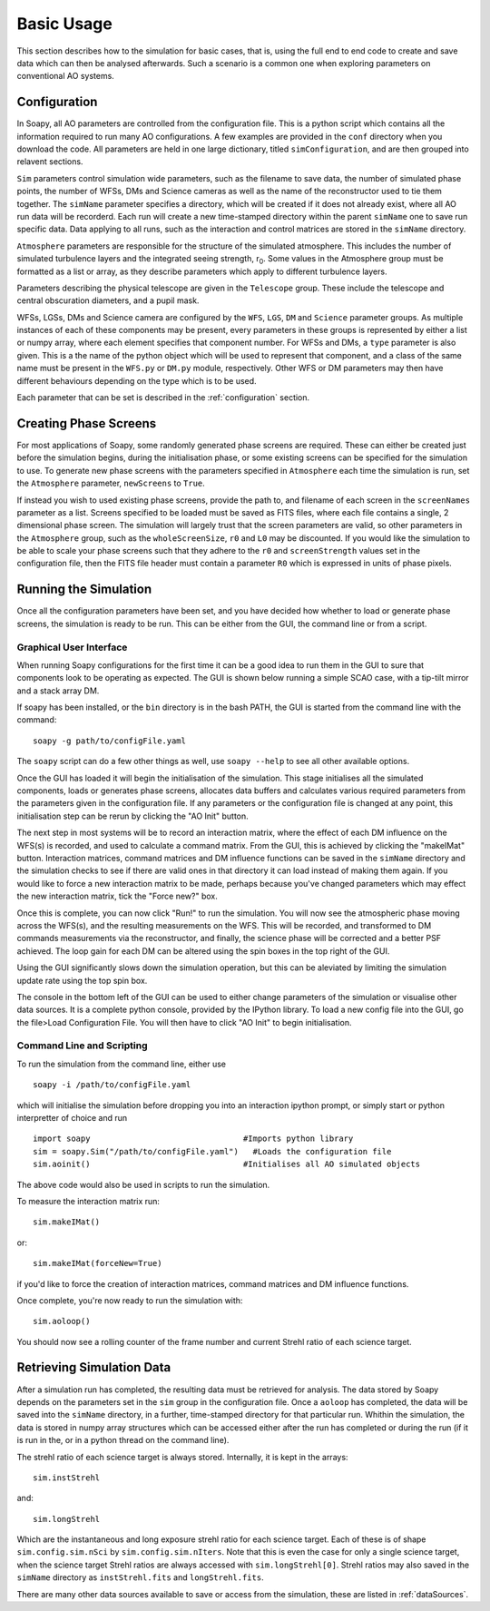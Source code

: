 .. _basicUsage:

Basic Usage
***********

This section describes how to the simulation for basic cases, that is, using the full end to end code to create and save data which can then be analysed afterwards. Such a scenario is a common one when exploring parameters on conventional AO systems.

Configuration
-------------

In Soapy, all AO parameters are controlled from the configuration file. This is a python script which contains all the information required to run many AO configurations. A few examples are provided in the ``conf`` directory when you download the code. All parameters are held in one large dictionary, titled ``simConfiguration``, and  are then grouped into relavent sections.

``Sim`` parameters control simulation wide parameters, such as the filename to save data, the number of simulated phase points, the number of WFSs, DMs and Science cameras as well as the name of the reconstructor used to tie them together. The ``simName`` parameter specifies a directory, which will be created if it does not already exist, where all AO run data will be recorderd. Each run will create a new time-stamped directory within the parent ``simName`` one to save run specific data. Data applying to all runs, such as the interaction and control matrices are stored in the ``simName`` directory.

``Atmosphere`` parameters are responsible for the structure of the simulated atmosphere. This includes the number of simulated turbulence layers and the integrated seeing strength, r\ :sub:`0`. Some values in the Atmosphere group must be formatted as a list or array, as they describe parameters which apply to different turbulence layers.

Parameters describing the physical telescope are given in the ``Telescope`` group. These include the telescope and central obscuration diameters, and a pupil mask.

WFSs, LGSs, DMs and Science camera are configured by the ``WFS``, ``LGS``, ``DM`` and ``Science`` parameter groups. As multiple instances of each of these components may be present, every parameters in these groups is represented by either a list or numpy array, where each element specifies that component number. For WFSs and DMs, a ``type`` parameter is also given. This is a the name of the python object which will be used to represent that component, and a class of the same name must be present in the ``WFS.py`` or ``DM.py`` module, respectively. Other WFS or DM parameters may then have different behaviours depending on the type which is to be used.


Each parameter that can be set is described in the :ref:`configuration` section.

Creating Phase Screens
----------------------

For most applications of Soapy, some randomly generated phase screens are required. These can either be created just before the simulation begins, during the initialisation phase, or some existing screens can be specified for the simulation to use. To generate new phase screens with the parameters specified in ``Atmosphere`` each time the simulation is run, set the ``Atmosphere`` parameter, ``newScreens`` to ``True``.

.. image:: imgs/phaseScreen.png
        :align: center

If instead you wish to used existing phase screens, provide the path to, and filename of each screen in the ``screenNames`` parameter as a list. Screens specified to be loaded must be saved as FITS files, where each file contains a single, 2 dimensional phase screen. The simulation will largely trust that the screen parameters are valid, so other parameters in the ``Atmosphere`` group, such as the ``wholeScreenSize``, ``r0`` and ``L0`` may be discounted. If you would like the simulation to be able to scale your phase screens such that they adhere to the ``r0`` and ``screenStrength`` values set in the configuration file, then the FITS file header must contain a parameter ``R0`` which is expressed in units of phase pixels.

Running the Simulation
----------------------

Once all the configuration parameters have been set, and you have decided how whether to load or generate phase screens, the simulation is ready to be run. This can be either from the GUI, the command line or from a script.

Graphical User Interface
^^^^^^^^^^^^^^^^^^^^^^^^

When running Soapy configurations for the first time it can be a good idea to run them in the GUI to sure that components look to be operating as expected. The GUI is shown below running a simple SCAO case, with a tip-tilt mirror and a stack array DM.

.. image:: imgs/annotatedGUI.png
    :align: center

If soapy has been installed, or the ``bin`` directory is in the bash PATH, the GUI is started from the command line with the command::

    soapy -g path/to/configFile.yaml

The ``soapy`` script can do a few other things as well, use ``soapy --help`` to see all other available options.

Once the GUI has loaded it will begin the initialisation of the simulation. This stage initialises all the simulated components, loads or generates phase screens, allocates data buffers and calculates various required parameters from the parameters given in the configuration file. If any parameters or the configuration file is changed at any point, this initialisation step can be rerun by clicking the "AO Init" button.

The next step in most systems will be to record an interaction matrix, where the effect of each DM influence on the WFS(s) is recorded, and used to calculate a command matrix. From the GUI, this is achieved by clicking the "makeIMat" button. Interaction matrices, command matrices and DM influence functions can be saved in the ``simName`` directory and the simulation checks to see if there are valid ones in that directory it can load instead of making them again. If you would like to force a new interaction matrix to be made, perhaps because you've changed parameters which may effect the new interaction matrix, tick the "Force new?" box.

Once this is complete, you can now click "Run!" to run the simulation. You will now see the atmospheric phase moving across the WFS(s), and the resulting measurements on the WFS. This will be recorded, and transformed to DM commands measurements via the reconstructor, and finally, the science phase will be corrected and a better PSF achieved. The loop gain for each DM can be altered using the spin boxes in the top right of the GUI.

Using the GUI significantly slows down the simulation operation, but this can be aleviated by limiting the simulation update rate using the top spin box.

The console in the bottom left of the GUI can be used to either change parameters of the simulation or visualise other data sources. It is a complete python console, provided by the IPython library. To load a new config file into the GUI, go the file>Load Configuration File. You will then have to click "AO Init" to begin initialisation.

Command Line and Scripting
^^^^^^^^^^^^^^^^^^^^^^^^^^

To run the simulation from the command line, either use ::

    soapy -i /path/to/configFile.yaml

which will initialise the simulation before dropping you into an interaction ipython prompt, or simply start or python interpretter of choice and run ::

    import soapy                                #Imports python library
    sim = soapy.Sim("/path/to/configFile.yaml")   #Loads the configuration file
    sim.aoinit()                                #Initialises all AO simulated objects

The above code would also be used in scripts to run the simulation.

To measure the interaction matrix run::

    sim.makeIMat()

or::

    sim.makeIMat(forceNew=True)

if you'd like to force the creation of interaction matrices, command matrices and DM influence functions.

Once complete, you're now ready to run the simulation with::

    sim.aoloop()

You should now see a rolling counter of the frame number and current Strehl ratio of each science target.

Retrieving Simulation Data
--------------------------

After a simulation run has completed, the resulting data must be retrieved for analysis. The data stored by Soapy depends on the parameters set in the ``sim`` group in the configuration file. Once a ``aoloop`` has completed, the data will be saved into the ``simName`` directory, in a further, time-stamped directory for that particular run. Whithin the simulation, the data is stored in numpy array structures which can be accessed either after the run has completed or during the run (if it is run in the, or in a python thread on the command line).

The strehl ratio of each science target is always stored. Internally, it is kept in the arrays::

    sim.instStrehl

and::

    sim.longStrehl

Which are the instantaneous and long exposure strehl ratio for each science target. Each of these is of shape ``sim.config.sim.nSci`` by ``sim.config.sim.nIters``. Note that this is even the case for only a single science target, when the science target Strehl ratios are always accessed with ``sim.longStrehl[0]``. Strehl ratios may also saved in the ``simName`` directory as ``instStrehl.fits`` and ``longStrehl.fits``.

There are many other data sources available to save or access from the simulation, these are listed in :ref:`dataSources`.
